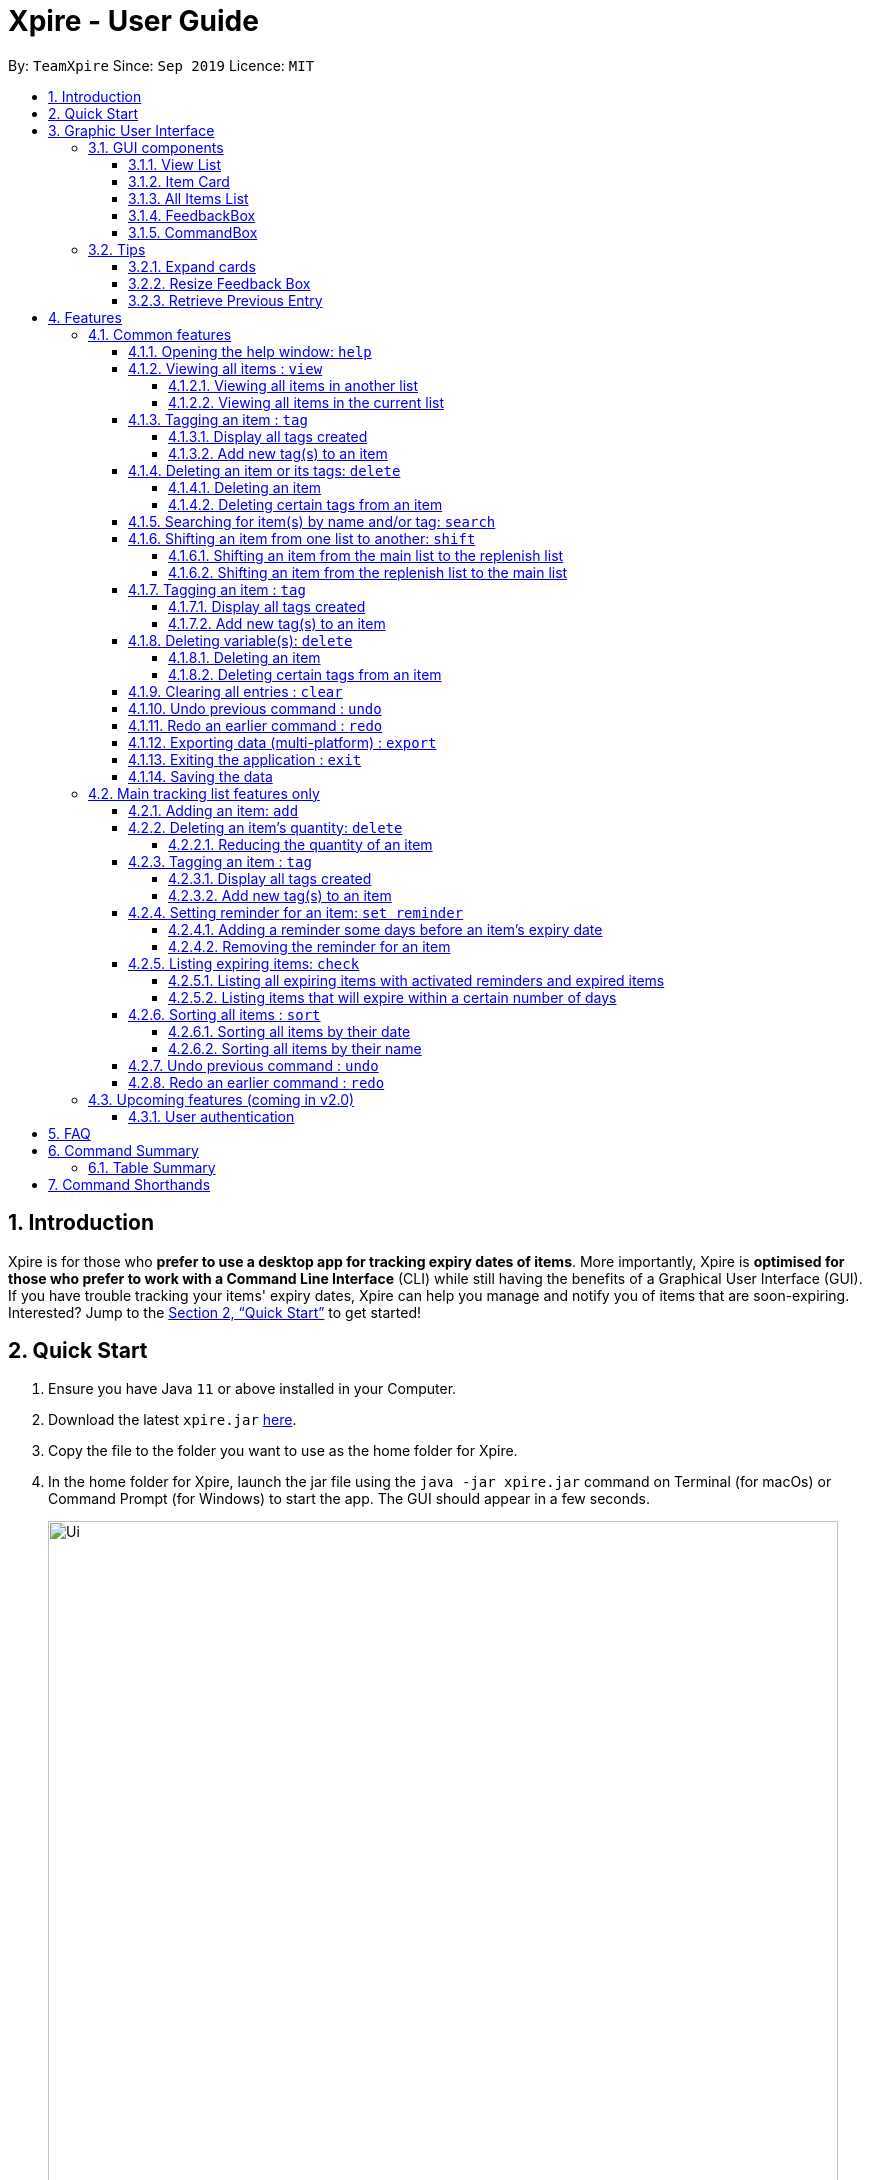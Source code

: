 // Update the User Guide:
// 1. Include the new feature.
// 2. If it is a new command, include the feature in the command summary at the end.
//    Match the order of command summary with the order of the respective features.
// 3. If it is not a new command, ensure that the format of the feature in the command summary remain correct.
// 4. Things have to be included in the feature: Function + Format.
// 5. Things may be included in the feature: remark, example, tip.
// 6. Update FAQs if applicable.

= Xpire - User Guide
:site-section: UserGuide
:toc:
:toclevels: 4
:toc-title:
:toc-placement: preamble
:sectnums:
:sectnumlevels: 5
:imagesDir: images
:stylesDir: stylesheets
:xrefstyle: full
:experimental:
ifdef::env-github[]
:tip-caption: :bulb:
:note-caption: :information_source:
endif::[]
:repoURL: https://github.com/AY1920S1-CS2103T-F11-2/main

By: `TeamXpire`      Since: `Sep 2019`      Licence: `MIT`

== Introduction

Xpire is for those who *prefer to use a desktop app for tracking expiry dates of items*.
More importantly, Xpire is *optimised for those who prefer to work with a Command Line Interface*
(CLI) while still having the benefits of a Graphical User Interface (GUI). If you have trouble
tracking your items' expiry dates, Xpire can help you manage and notify you of items that are
soon-expiring. Interested? Jump to the <<Quick Start>> to get started!

== Quick Start

.  Ensure you have Java `11` or above installed in your Computer.
.  Download the latest `xpire.jar` link:{repoURL}/releases[here].
.  Copy the file to the folder you want to use as the home folder for Xpire.
.  In the home folder for Xpire, launch the jar file using the `java -jar xpire.jar` command on
Terminal (for macOs) or Command Prompt (for Windows) to start the app. The GUI should appear in
a few seconds.
+
image::Ui.png[width="790"]
+
.  Type the command in the command box and press kbd:[Enter] to execute it. +
e.g. typing *`help`* and pressing kbd:[Enter] will open the help window.
.  Some example commands you can try:

* `*view*|main` : views all items in the main list
* `*check*|20` : views items that are going to expire within 20 days
* `*add*|Banana|25/9/2020` : adds an item named `Banana` with expiry date `25/9/2020` to list
* `*delete*|3` : deletes the 3rd item shown in the current list
* `*exit*` : exits the app

.  Xpire not only has a list to track you perishable items, but also a *to-buy* list (replenish list).
The *to-buy* list is to help you keep track of the things you want to replenish. You can move your items from the
tracking list to the replenish list once they are consumed or expired.
* `*shift*|1` : moves the 1st item from the tracking list (main list) to the replenish list

.  Some commands are only applicable for items in the tracking list. Refer to <<Features>> for details of each command.

== Graphic User Interface

=== GUI components

image::GUI.png[width="790"]

The above image shows you the Graphic User Interface(GUI) of Xpire with its major components annotated. +
You can refer to the following sections for details on what each component does.

==== View List
There are two lists shown on the GUI, `View` and `All Items`. On the left is the `View` list.
This is an active list that shows you the current view of items. As you manipulate the items using
`search`, `view` or `check`, `View` list will change accordingly to show you only the items you want to see.

// tag::card[]
==== Item Card
image::ItemCard.png[width="710"]

This is how your item will look like in the `View` list. The number on the right is the number of days left before the item expires.

The colour of the item card changes according to
the status of your item. +

* An *expired* item will be red. +

image::Expired.png[width="500]

* An item that is *expiring soon* will be yellow. You can set when to mark an item yellow based
on individual cases. See more information here: <<Reminder>>.

image::ReminderCard.png[width="500]

* An item that has *not expired* and is not going to expire soon will be green.

image::ItemCard.png[width="710"]
// end::card[]

==== All Items List

You can find all your items on the right, in the `All Items` list.

image::AllItems.png[width="300"]

The `All Items` list provides you with a static view of all your items in the app in alphabetical order. Here items are categorized into tracked items and to-buy items. You can click on the list
name to view items in the list, or click again to collapse the list. Clicking on the item name will show you the
expiry date of the item if it has one.

==== FeedbackBox

Below the `View` list panel, you can find a rectangle box which acts like a "feedback window".

image::FeedbackBox.png[width="500"]

Feedback on
the successful execution of the command will be displayed in this box. If an illegal command is entered, you will
also be able to see a failure message and relevant suggestions in the box.

==== CommandBox

Finally, at the very bottom, you can find a small rounded rectangle box that says "Enter command here...".

image::CommandBox.png[width="500"]

This is where you can type your command. The maximum you can type is 60 characters. Try typing `add|Banana|1/11/2020` and press kbd:[enter], and you will see it appears in your lists!


=== Tips

// tag::expand[]
==== Expand cards
When you reduce the window size, the name or other details of the item in the item card could be shortened with `...`.
You can click on the card to expand it and view more information.

image::ShortenedCard.png[width="500"]
image::ExpandCard.png[width="500"]
// end::expand[]

//tag::resize[]
==== Resize Feedback Box

When the feedback message is too long, you can either scroll or adjust the height of the feedback box to display more information.
To resize, simply drag the horizontal bar above the feedback box to your desired position as shown below.

image::ShortenedFeedbackBox.png[width = "500]
image::ExpandedFeedbackBox.png[width = "500]
// end::resize[]

// tag::retrieve[]
==== Retrieve Previous Entry

Just like any other Command Line App, you can easily retrieve your previous commands or go back to later commands using the
kbd:[↑] and kbd:[↓] keys on your keyboard. You can call back up to 20 commands you entered.
// end::retrieve[]

[[Features]]
== Features

====
*Command Format*

* Words that are enclosed with `<` and `>` are the parameters to be supplied by you e.g. in `set reminder|<index>|<reminder threshold>`, `<index>` and `<reminder threshold>` are parameters which can be used as `set reminder|1|7`.
* Tags are recognised with the prefix `#` on the CLI. e.g. Xpire recognises `Fruit` as a name while `#Fruit` as a tag.
* Parameters in square brackets are optional e.g `check[|<days>]` can be used as `check|7` or `check`.
* Optional parameters with `…`​ after them can be used multiple times including zero times. e.g. for [<other tags>]..., the following format for Tag Command: `tag|<index>|<tag>[<other tags>]...` can be used as `tag|1|#Fruit #Frozen #Cold` or `tag|1|#Fruit`.
* Trailing `|` (s) are allowed. e.g. `add|banana|2/2/2020|||` or `sort|name|`.
====

=== Common features

// tag::help[]
==== Opening the help window: `help`

Use the command `help` to access the help window.

Example:

Let's say that you wanted to view all your items that are expiring soon, but have forgotten the command word for this purpose.
Instead of trying all possible inputs, you can simply type `help` into the command box, to find the command word `check` that you have looking for.

.Help window
image::help.png[width="790"]
// end::help[]

// tag::view[]
==== Viewing all items : `view`

===== Viewing all items in another list

To toggle between the main list and the list of items to be replenished, you
can use the command `view|<list name>`. This shows you all the items in the list automatically sorted by their name
(lexicographical order) then date (chronological order). +

Examples:

Let's say that you have completely depleted some items, namely `Cherry` and `Coco Crunch` in the main tracking list, and you wish to view these items
that have been automatically shifted to the replenish list. You can do so by typing `view|replenish` in the command box
to change your current list view to that shown in the figure below.

.Items in replenish list viewed
image::view-replenish.png[width="790"]

Perhaps after viewing all your items in the replenish list, you wish to return to the main tracking list to add some items
that you have recently purchased. You can easily return to the main list, by typing `view|main` in the command box.
This is also depicted in the figure below.

.Items in main tracking list viewed
image::view-main.png[width="790"]

===== Viewing all items in the current list

To view all the items in the current list, you can simply enter the command `view`.
[NOTE]
If you have not previously toggled the list view, this command will display the main tracking list by default.

Example:

Let's say that you have been searching for an item in the main tracking list, and you are shown the item found.
To return back to the main list that displays all the items tracked, you can simply enter the command `view`.

.Items in current list viewed
image::view-current.png[width="790"]
// end::view[]


// tag::tag[]
==== Tagging an item : `tag`

===== Display all tags created
Shows all the tags in the current list view.

Format: `tag`

[NOTE]
Like `help` and `export`, this command is not undoable. +
This command does not show tags of items that are not on the current list on the screen. +
If you would like to view all the tags in the main list or the replenish list, simply key in `view`, followed by `tag`!

===== Add new tag(s) to an item

.Item at index 4 tagged with #Fruit and #Yellow
image::tag.png[width="790"]

Tags an item from the list according to your own input +
Format: `tag|<index>|<tag>[<other tags>]...`

[TIP]
You can tag a particular item with more than 2 tags or more at a time. Just be mindful of the 5 tags per item limit!

****
* Tags the item at the specified `<index>`.
* The index refers to the index number shown in the list.
* The index *must be a positive integer* (e.g. 1, 2, 3, ... ).
* Your tags must be prefixed with a '#'.
* You are only allowed a maximum of 5 tags per item.
* Tag lengths are restricted to 20 characters. Make use of those 20 characters wisely!
* Your tags will be formatted in Sentence-Case (i.e. first letter will be upper-case while the rest of the letters are lower-case).
****

Examples:

* `view|main` +
`tag|2|#Nestle #Caffeine` +
Tags the 2nd item in the main list with `#Nestle` and `#Caffeine`.
// end::tag[]


// tag::delete[]
==== Deleting an item or its tags: `delete`
If you would like to delete an item or its related fields from the list, the `delete` command can be used.

===== Deleting an item
If you would like to delete a particular item from your list, simply follow the format: `delete|<index>`.

Examples:

* `view|main` +
`delete|2` +
Deletes the 2nd item in the main list.
* `sort|name` +
`delete|3` +
Deletes the 3rd item in the sorted main list.
* `search|potato` +
`delete|1` +
Deletes the 1st item in the results of the `search` command.

// end::delete[]

// tag::deletetag[]
===== Deleting certain tags from an item
If you would like to delete tag(s) from a particular item, use the `delete` command in the format: +
Format: `delete|<index>|<tag>[<other tags>]...` +

Examples:

* `view|main` +
`delete|3|#Fruit #Food` +
Deletes the tags `#Fruit` and `#Food` from the 3rd item in the main list.

// end::deletetag[]
****
* The index refers to the index number shown on the list.
* The index *must be a positive integer* 1, 2, 3, ...
* Tags must be prefixed with a '#'.
* The item must contain the tags to be deleted.
****

// tag::search[]
==== Searching for item(s) by name and/or tag: `search`

Having a hard time looking for an item in Xpire? Not to worry, Xpire provides a search functionality to aid you in finding your items with ease.

With `search`, you can simply input any words or phrases and Xpire will display all items whose names or tag(s) contain any of the given keywords.


Format: `search|<keyword>[|<other keywords>]...`

.Items matching #fruit or chicken shown
image::search.png[width="790"]

[NOTE]
`search` is designed to work only on the current view list. In other words, `search` will only
display matching items which exists in the current view list.

[TIP]
You can do an AND search, e.g. search for items that contains BOTH `red` and `apple` in its name,
by keying `search|red` and then `search|apple`. Suppose there are only 3 items in your list, e.g.
 `red fuji apple`, `red strawberry` and `green apple` (see Figure 6), the above commands will display only `red
 fuji apple` (see Figure 7).

.Item list before searching
image::search-initial.png[width="790"]

.Item list after keying `search|red` and then `search|apple`
image::search-after.png[width="790"]

****
* The search is case insensitive. e.g `ham` will match `Ham` and `#fruit` will match `#Fruit`.
* The order of the keywords does not matter. e.g. `Turkey Ham|Apple` will match `Apple|Turkey Ham`.
* Only the name and tag fields, if any, are searched.
* For name search, partial words can be matched e.g. `Papa` will match `Papayas`.
* For tag search, only exact words will be matched e.g. `#Fruit` will match `#Fruit` but `#Fru` will not match `#Fruit`.
* Items matching at least one keyword will be returned (an OR search). e.g. `Apple|Pear` will return `Granny Smith Apple` and `Japanese Pear`.
* If no items are found, any closely related keywords, if any, will be displayed.
****

Examples:

* `search|kebab` will display `Chicken Kebab` and `kebab` (see Figure 8).

.Item list after keying `search|kebab`
image::search-kebab.png[width="790"]

* `search|Chicken Ham` will display `Chicken Ham` (see Figure 9).

.Item list after keying `search|Chicken Ham`
image::search-chicken-ham.png[width="790"]

* `search|milk|tea|#Drink` will display any items with names containing `milk` or `tea`, or with the tag `#Drink`.
// end::search[]

// tag::shift[]
==== Shifting an item from one list to another: `shift`
Let's say one of your items has expired and you want to stock up on this particular item.
Simply use the `shift` command to transfer this item to the replenish list so that you will know which items you need to replenish.
Once you have stocked up on your expired items, you can similarly use the `shift` command again
to keep track of the item's new expiry date.

===== Shifting an item from the main list to the replenish list
[TIP]
If you would like to view the list of expired items, simply type `check|0`.
From this list of expired items, you can use the `shift` command to move any item into the replenish list.

Format: `shift|<index>`

Let's say you have this list of expired items and you want to remind yourself to replenish the first item in the list--the ice cream.
To do so, you can transfer the ice cream to the replenish list by typing `shift|1`, where `1` refers to item number displayed.

.Current list view of items that have expired.
image::shift_to_replenish_command_example.png[width="790"]

With this, your item will be shifted to the replenish list as seen from the figure below.
When you go for grocery shopping in future, you can refer to this handy replenish list to stock up on your ice cream, or any items that have run out.

.List view of items in the replenish list after executing `Shift` command.
image::shift_to_replenish_success.png[width="790"]

===== Shifting an item from the replenish list to the main list
After some shopping, you may have stocked up on the items that were in the replenish list.
Now, you want to add these items back to your tracking list to keep track of their new expiry dates.
To do so, you can simply use the `shift` command again.

Format: `shift|<index>|<expiry date>[|quantity]`

For example, you have just replenished the ice cream and you wish to keep track of its expiry date again.
To transfer the ice cream back to the tracking list, simply key in `shift|3|<expiry date>[|<quantity>]`.

.List view of items in the replenish list.
image::shift_to_main_command_example.png[width="790"]

Now, the ice cream that you just bought is added back to the tracking list.

.List view of items in the main list after shift.
image::shift_to_main_success.png[width="790"]


****
* Item quantity **must be a positive integer** 1,2,3...
* When not specified, the item quantity is assumed to be 1.
****


[TIP]
If you only have one of a particular item, you only need to key in the item number and expiry date (without keying in the quantity)!
We'll do the rest for you.
// end::shift[]

// tag::tag[]
==== Tagging an item : `tag`

===== Display all tags created
Shows all the tags in the current list view.

Format: `tag`

[NOTE]
Like `help` and `export`, this command is not undoable. +
This command does not show tags of items that are not on the current list on the screen. +
If you would like to view all the tags in the main list or the replenish list, simply key in `view`, followed by `tag`!

===== Add new tag(s) to an item

.Item at index 4 tagged with #Fruit and #Yellow
image::tag.png[width="790"]

Tags an item from the list according to your own input +
Format: `tag|<index>|<tag>[<other tags>]...`

[TIP]
You can tag a particular item with more than 2 tags or more at a time. Just be mindful of the 5 tags per item limit!

****
* Tags the item at the specified `<index>`.
* The index refers to the index number shown in the list.
* The index *must be a positive integer* (e.g. 1, 2, 3, ... ).
* Your tags must be prefixed with a '#'.
* You are only allowed a maximum of 5 tags per item.
* Tag lengths are restricted to 20 characters. Make use of those 20 characters wisely!
* Your tags will be formatted in Sentence-Case (i.e. first letter will be upper-case while the rest of the letters are lower-case).
****

Examples:

* `view|main` +
`tag|2|#Nestle #Caffeine` +
Tags the 2nd item in the main list with `#Nestle` and `#Caffeine`.
// end::tag[]

==== Deleting variable(s): `delete`

===== Deleting an item
Deletes the specified item from your list. +
Format: `delete|<index>` +

Examples:

* `view|main` +
`delete|2` +
Deletes the 2nd item in the main list.
* `sort|name` +
`delete|3` +
Deletes the 3rd item in the sorted main list.
* `search|potato` +
`delete|1` +
Deletes the 1st item in the results of the `search` command.

// tag::deletetag[]
===== Deleting certain tags from an item
Deletes tag(s) from the specified item. +
Format: `delete|<index>|<tag>[<other tags>]...` +

Examples:

* `view|main` +
`delete|3|#Fruit #Food` +
Deletes the tags `#Fruit` and `#Food` from the 3rd item in the main list.
// end::deletetag[]

// tag::clear[]
==== Clearing all entries : `clear`

Want a quick way of deleting all the items in the current view list?
You can simply type `clear` and all items in the current view list will be deleted immediately.

Format: `clear`

[NOTE]
`clear` is designed to work only on the current view list. In other words, `clear` will only
delete all items which exists in the current view list.

Example:

* While on the current view list (see Figure 10), input `clear` to remove all items in the list (see Figure 11)

.Items in the current view list
image::clear-before.png[width="790"]

.All items in the list have been deleted.
image::clear-after.png[width="790"]

// end::clear[]

// tag::undoredo[]
==== Undo previous command : `undo`
Undo the previous command that you have entered in. +
Format: `undo`

[TIP]
`undo` only works on commands that alter your items or the current view! +
Thus, commands such as `help` and `export` are not undoable as they do not alter items or the current view. +
Also, `undo` only works for the last 10 commands. Therefore, make sure you are certain before you type in a command!

The `undo` command also tells you the exact user input you have keyed in as well as what command was entered so that you know what you have undone.

==== Redo an earlier command : `redo`
Redo an earlier command that you have entered in. +
Format: `redo`

This command works in the opposite way as `undo`, it will redo any command that you have undone in the past. +

[NOTE]
Keying in a new command other than `redo` will erase the earlier command that you have undid. Thus, doing so will not allow you to redo that command again.

// end::undoredo[]

// tag::export[]
==== Exporting data (multi-platform) : `export`

Thinking of viewing the list of currently tracked items on your mobile phone? Want to have a
copy of the to-buy items on your mobile phone so that you can refer to it while shopping?
With Xpire's `export` feature, you can easily transfer the list of items to any platform
by simply scanning the generated QR code.

Xpire can not only help you track your items' expiry dates, it can also export the current
list of items through a QR code (see Figure 12). Any device with a QR code reader will be
able to download the list of items (see Figure 13).

Format: `export`

.QR code containing the data of the items in the current view list
image::export.png[width="790"]

.List of items received when scanning the QR code through a mobile phone
image::export-phone.PNG[width="250"]

[NOTE]
====
`export` is designed to work only on the current view list. In other words, `export` will only
export all items which exists in the current view list.

Depending on the operating system of your mobile phone, you may be directed to a google search
page after scanning the QR code. Follow the steps below to rectify this issue if necessary.
====

* Upon scanning the QR code, you may see a pop-up prompt suggesting to you to search the content
received on the web (see Figure 14).

.Pop-up prompt to suggest to search the content on the web
image::export-prompt.PNG[width="250"]

* Instead of immediately accepting the suggestion, press and hold on the prompt to reveal the other
options available (see Figure 15). Choose "Copy" or any other similar options.

.Additional options to handle the content
image::export-other-options.PNG[width="250"]

* Once the content has been copied, you can simply paste and save the content on Notes or any other
notepad application on your mobile phone (see Figure 16).

.Pasting and saving exported content onto the mobile phone's built-in notepad application
image::export-save-in-notes.PNG[width="250"]

// end:export[]

// tag::exit[]
==== Exiting the application : `exit`

Exits the application. +
Format: `exit`
// end::exit[]

==== Saving the data
As items will be saved in the hard disk automatically, you do not need to worry about saving manually after executing any command that modifies the list.

=== Main tracking list features only

// tag::add[]
==== Adding an item: `add`
Let's say you bought an item and you want to add it into the tracker to keep track of its expiry date.
This can be done using the `add` command easily.

[TIP]
For items with single quantity, you can save time by keying in only the item name and expiry date.

Format: `add|<item name>|<expiry date>[|<quantity>]`

For example,

.New item added to main tracking list
image::add.png[width="790"]

****
* Item quantity **must be a positive integer** 1,2,3...
* When not specified, the item quantity is assumed to be 1.
* The furthest date allowed as expiry date is 100 years from current date.
****

// end::add[]

==== Deleting an item's quantity: `delete`
//tag::deleteQuantity[]

===== Reducing the quantity of an item
If you would have used up a certain amount of your item, you can use the `delete` command.
By specifying the item number and the quantity to be reduced, you can easily decrease your item's quantity in the tracking list.

Format: `delete|<index>|<quantity>`

Let's say you have just consumed the entire bag of Kettle potato chips as shown in the list below.
Now, you no longer have any more potato chips, so you would like to update the item quantity on the tracking list.
To update the potato chips with the new quantity, simply key in `delete|3|1`.

.Reducing an item quantity
image::delete_quantity_example.png[width="790"]

Since the item has run out, you would also like to add it to the replenish list so that you will be reminded to stock up on it.
To save you the trouble of keying in the details again, our system has already automatically added the chips to the replenish list for you.

.Item that has run out is automatically transferred to the replenish list
image::delete_quantity_shift_success.png[width="790"]
//end::deleteQuantity[]

****
* The index refers to the index number shown on the list.
* The index *must be a positive integer* 1, 2, 3, ...
* The quantity *must be a positive integer* 1, 2, 3...
* The quantity specified must be more than the item's current quantity.
****

Examples:

* `view|main` +
`delete|4|1` +
Reduces the quantity of the 4th item by 1.
// end::delete[]

// tag::tag[]
==== Tagging an item : `tag`

===== Display all tags created
Shows all the tags in the current list view.

Format: `tag`

[NOTE]
Like `help` and `export`, this command is not undoable. +
This command does not show tags of items that are not on the list you are viewing. +
If you want to view all the tags in the main list or replenish list, simply key in `view`, followed by `tag`.

===== Add new tag(s) to an item

.Item at index 4 tagged with #Fruit and #Yellow
image::tag.png[width="790"]

[TIP]
An item can have up to 5 tags.

Tags an item from the list according to user input +
Format: `tag|<index>|<tag>[<other tags>]...`

****
* Tags the item at the specified `<index>`.
* The index refers to the index number shown in the list.
* The index *must be a positive integer* (e.g. 1, 2, 3, ... ).
* Tags must be prefixed with a '#'.
* Only a maximum of 5 tags allowed per item.
* Tag lengths are restricted to 20 characters. So make use of those 20 characters wisely!
* Tags will be formatted in Sentence-Case (i.e. first letter will be upper-case while the rest of the letters are lower-case).
****

Examples:

* `view|main` +
`tag|2|#Nestle #Caffeine` +
Tags the 2nd item in the main list with `#Nestle` and `#Caffeine`.
// end::tag[]

// tag::setreminder[]
[[Reminder]]
==== Setting reminder for an item: `set reminder`

===== Adding a reminder some days before an item's expiry date
.Reminder set for item at index 4
image::set-reminder.png[width="790"]

Sets a reminder for your item. +
Format: `set reminder|<index>|<reminder threshold>`

Set reminder is designed for you to customise when you want to be alerted of an item's condition.
In the above example, reminder threshold refers to *the number of days before the item's expiry date*.
The reminder for an item will be activated when the number of days left before an item's expiry date is less than or equal to
the reminder threshold. In other words, by setting the reminder threshold
of an item to n days, you start to be reminded of this items n days before its expiry date.

To reduce disturbance, the app does not pop up notifications. Instead, you will be reminded through the alerting yellow colour
of the item whose reminder has been activated in the `View` list. You can also view all items with active reminder through the `check` command.
(Refer to the following section.)

Examples:

* `set reminder|2|4` +
Sets a reminder for the second item in the list 4 days before its expiry date.

===== Removing the reminder for an item
You can remove the reminder for your item by resetting it to the default value 0.
Format: `set reminder|<index>|0`

Examples:

* `set reminder|1|0` +
Removes the reminder for the first item in the list.

****
* All items have their default reminder threshold set to 0.
* Reminder cannot be set on already expired items.
* A reminder cannot be set to be before the current date. For example, if the current date is 20/9/2019
, it is not possible to set the reminder on 19/9/2019 by entering a reminder threshold greater than the item's number of days left.
However, the app understands that you want the reminder to be activated immediately, and will activate the reminder right away.
* The maximum reminder threshold is 36500 days.
****
// end::setreminder[]

// tag::check[]
==== Listing expiring items: `check`

===== Listing all expiring items with activated reminders and expired items
.Items expiring soon listed
image::check.png[width="790"]

You can easily view all items whose reminder has been activated and who has already expired with the command `check`.
In other words, this command will show you all items that are in red and yellow +
Format: `check`

===== Listing items that will expire within a certain number of days

Sometimes you forget to set a reminder for an item whose expiry date is drawing close. Don't worry, you can
easily make a query for items that will expire within a specified number of days. +
Format: `check|<days>`

****
* Number of days *must be a non-negative integer* 0,1,2,3,..
* Maximum number of days that can be checked is 36500 days.
****

[TIP]
`check|0` lists items that have already expired.

Examples:

* `check|20` +
Lists items expiring in the next 20 days.
// end::check[]

// tag::sort[]
==== Sorting all items : `sort`
[NOTE]
Your items in both lists are sorted by their names by default.

To change the way your items are sorted, you can simply use the command `sort|<key>`,
where <key> can be specified as either date or name.

===== Sorting all items by their date
Example:

Let's say that you are currently on the main tracking list, and you wish to identify all your items expiring next year.
To expedite your search for these items, simply enter the command `sort|date`, and all your items will be sorted by their expiry dates
in chronological order.

As shown in the figure below, Banana that expires on 2nd November 2019 sorts ahead of Strawberry which expires a day later.

.Items sorted by their date
image::sort-date.png[width="790"]

[NOTE]
Items that expire on the same day will be sorted by their names.
****
* For example, Apple will sort ahead of Banana, if both have the same expiry date.
****

===== Sorting all items by their name

Example:

Let's say that you have previously sorted your items by their expiry dates to find some items expiring in a certain year.
You can use the command `sort|name` to return your list to its default method of sorting that sorts your items by their names.

[NOTE]
Items with the same name will be sorted by their expiry dates.
****
* For example, Milk that expires today will sort ahead of Milk that expires tomorrow.
****
// end::sort[]

// tag::undoredo[]
==== Undo previous command : `undo`
Undo the previous command that you have entered in. +
Format: `undo`

[TIP]
`undo` only works on commands that alter your items or the current view! +
Thus, commands such as `help` and `export` are not undoable as they do not alter items or the current view. +
Also, `undo` only works for the last 10 commands. Therefore, make sure you are certain before you type in a command!

The `undo` command also tells you the exact user input you have keyed in as well as what command was entered so that you know what you have undone.

==== Redo an earlier command : `redo`
Redo an earlier command that you have entered in. +
Format: `redo`

This command works in the opposite way as `undo`, it will redo any command that you have undone in the past. +

[NOTE]
Keying in a new command other than `redo` will erase the earlier command that you have undid. Thus, doing so will not allow you to redo that command again.

// end::undoredo[]

=== Upcoming features (coming in v2.0)

==== User authentication

Want to have your own personal password-protected account? Look forward to our user authentication functionality
where you can create an account and keep your items' data safe and secure!

Here're some sneak peeks of the upcoming feature!

.Login page
image::user-login.png[width="790"]

.Sign-up page
image::user-register.png[width="790"]

== FAQ

*Q*: How do I transfer my data to another Computer? +
*A*: Install the app in the other computer and overwrite the empty data file it creates with the file that contains the data of your previous Xpire folder.

== Command Summary

// tag::tablesummary[]
=== Table Summary

The table below summarises the common commands available for use in both lists.
[cols=".<2,.^4,.^4", options="header"]

|===
|Command |Format |Example

|*Help*
|`help`|

1.2+|*View*
1.2+|`view\|<list name>`

|`view\|main`
|`view\|replenish`

1.3+|*Search*
1.3+|`search\|<keyword>[\|<other keywords>]...`
|`search\|milk\|tea\|pearls`
|`search\|#drink\|mango pudding`
|`search\|#fruit #sweet`

1.2+|*Shift*
|`shift\|<index>`
|`shift\|2`
|`shift\|<index>\|<expiry date>[\|<quantity>]`
|`shift\|2\|14/2/2020\|2`

1.2+|*Tag*
|`tag`
|

|`tag\|<index>\|<tag>[<other tags>]...`
|`tag\|2\|#drink #healthy`

1.2+|
*Delete*
|`delete\|<index>`
|`delete\|3`

|`delete\|<index>\|<tag>[<other tags>]...`
|`delete\|3\|#fruit`

|*Clear*
|`clear`|

|*Undo*
|`undo`|

|*Redo*
|`redo`|

|*Export*
|`export`|

|*Exit*|`exit`||{set:cellbgcolor!}

|===

The table below summarises the commands only available for use in the main list.
[cols=".<2,.^4,.^4", options="header"]
|===
|Command |Format |Example

1.2+|*Add*
|`add\|<item name>\|<expiry date>`
|`add\|durian\|30/9/2019`

|`add\|<item name>\|<expiry date>\|<quantity>`
|`add\|durian\|30/9/2019\|8`

|
*Delete*
|`delete\|<index>\|<quantity>`
|`delete\|3\|2`


|*Set reminder*
|`set reminder\|<index>\|<reminder threshold>`
|`set reminder\|1\|7`


1.2+|*Check*
|`check`
|

|`check\|<days>`
|`check\|20`

1.2+|*Sort*
1.2+|`sort\|<key>`
|`sort\|name`
|`sort\|date`

|===

// end::tablesummary[]

== Command Shorthands

If you are looking for a quick way to type and execute the commands, then this section is just
for you. Commands also come with command shorthands which can be used in place of the full command word.
For instance, `a|Strawberry|31/12/2019` is the same as `add|Strawberry|31/12/2019`.

Below is a list of commands and their corresponding command shorthands:

* `help` : `h`
* `add` : `a`
* `view` : `v`
* `set reminder` : `sr`
* `shift` : `sh`
* `check` : `ch`
* `sort` : `so`
* `search` : `se`
* `delete` : `d`
* `tag` : `t`
* `clear` : `cl`
* `undo` : `u`
* `redo` : `r`
* `export` : `ex`
* `exit` : `x`
